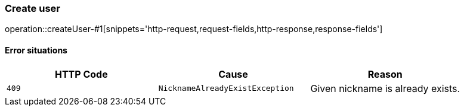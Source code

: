 [[api-user-create]]
=== Create user
operation::createUser-#1[snippets='http-request,request-fields,http-response,response-fields']

==== Error situations
|===
| HTTP Code | Cause | Reason

| `+409+`
| `+NicknameAlreadyExistException+`
| Given nickname is already exists.
|===
